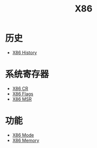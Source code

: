 :PROPERTIES:
:ID:       e016355e-c94d-4611-92ba-d99bba8eba53
:END:
#+title: X86

* 历史
- [[id:8e8bdb52-39c5-4b4f-9967-f9efbbf7aa62][X86 History]]

* 系统寄存器
- [[id:4b29cade-1a3a-4125-b2f0-583940087ccc][X86 CR]]
- [[id:8f9bcfe4-6c9e-4fed-a31b-abebb42e6d22][X86 Flags]]
- [[id:55a1b54b-6d09-4c50-ac4b-ac50facc581d][X86 MSR]]

* 功能
- [[id:eb0ae23c-8fb3-4f62-853c-c9c30c672414][X86 Mode]]
- [[id:9577b8fa-bb2f-4dd0-a985-1fc53dcb196e][X86 Memory]]
